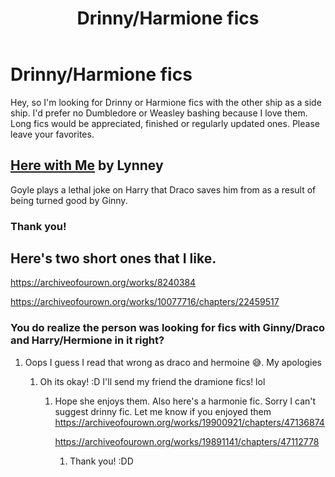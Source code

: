 #+TITLE: Drinny/Harmione fics

* Drinny/Harmione fics
:PROPERTIES:
:Author: TheMooCow927
:Score: 5
:DateUnix: 1575985950.0
:DateShort: 2019-Dec-10
:FlairText: Request
:END:
Hey, so I'm looking for Drinny or Harmione fics with the other ship as a side ship. I'd prefer no Dumbledore or Weasley bashing because I love them. Long fics would be appreciated, finished or regularly updated ones. Please leave your favorites.


** [[https://www.portkey-archive.org/story/5723][Here with Me]] by Lynney

Goyle plays a lethal joke on Harry that Draco saves him from as a result of being turned good by Ginny.
:PROPERTIES:
:Author: IrvingMintumble
:Score: 2
:DateUnix: 1576021302.0
:DateShort: 2019-Dec-11
:END:

*** Thank you!
:PROPERTIES:
:Author: TheMooCow927
:Score: 1
:DateUnix: 1576073235.0
:DateShort: 2019-Dec-11
:END:


** Here's two short ones that I like.

[[https://archiveofourown.org/works/8240384]]

[[https://archiveofourown.org/works/10077716/chapters/22459517]]
:PROPERTIES:
:Author: jewes9887
:Score: -2
:DateUnix: 1576020287.0
:DateShort: 2019-Dec-11
:END:

*** You do realize the person was looking for fics with Ginny/Draco and Harry/Hermione in it right?
:PROPERTIES:
:Author: bonsly24
:Score: 3
:DateUnix: 1576023711.0
:DateShort: 2019-Dec-11
:END:

**** Oops I guess I read that wrong as draco and hermoine 😅. My apologies
:PROPERTIES:
:Author: jewes9887
:Score: 4
:DateUnix: 1576023784.0
:DateShort: 2019-Dec-11
:END:

***** Oh its okay! :D I'll send my friend the dramione fics! lol
:PROPERTIES:
:Author: TheMooCow927
:Score: 2
:DateUnix: 1576073222.0
:DateShort: 2019-Dec-11
:END:

****** Hope she enjoys them. Also here's a harmonie fic. Sorry I can't suggest drinny fic. Let me know if you enjoyed them [[https://archiveofourown.org/works/19900921/chapters/47136874]]

[[https://archiveofourown.org/works/19891141/chapters/47112778]]
:PROPERTIES:
:Author: jewes9887
:Score: 2
:DateUnix: 1576073658.0
:DateShort: 2019-Dec-11
:END:

******* Thank you! :DD
:PROPERTIES:
:Author: TheMooCow927
:Score: 2
:DateUnix: 1576074430.0
:DateShort: 2019-Dec-11
:END:
